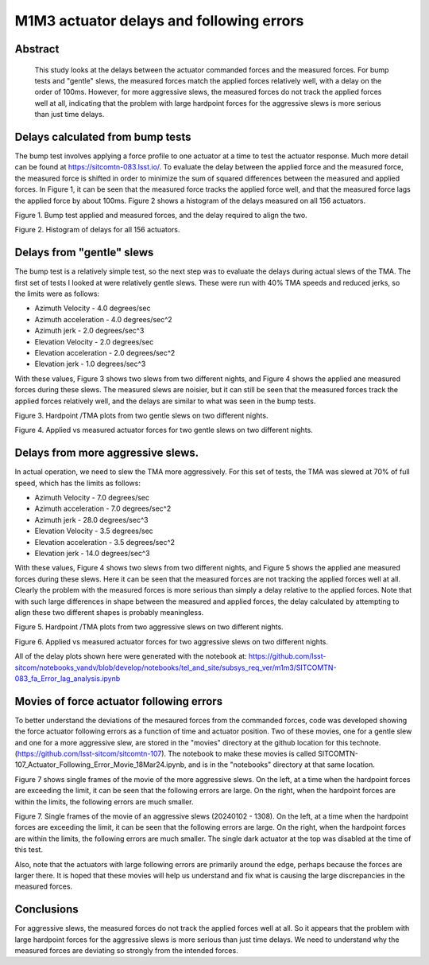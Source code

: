 #########################################
M1M3 actuator delays and following errors
#########################################

Abstract
========
   This study looks at the delays between the actuator commanded forces and the measured forces.  For bump tests and "gentle" slews, the measured forces match the applied forces relatively well, with a delay on the order of 100ms.  However, for more aggressive slews, the measured forces do not track the applied forces well at all, indicating that the problem with large hardpoint forces for the aggressive slews is more serious than just time delays.

Delays calculated from bump tests
=====================================
The bump test involves applying a force profile to one actuator at a time to test the actuator response.  Much more detail can be found at https://sitcomtn-083.lsst.io/.  To evaluate the delay between the applied force and the measured force, the measured force is shifted in order to minimize the sum of squared differences between the measured and applied forces.  In Figure 1, it can be seen that the measured force tracks the applied force well, and that the measured force lags the applied force by about 100ms.  Figure 2 shows a histogram of the delays measured on all 156 actuators.

.. image:: ./_static/Bump_Test_Delays_212.png

Figure 1.  Bump test applied and measured forces, and the delay required to align the two.

.. image:: ./_static/Bump_Test_Delay_Histograms_20240104T100658.png

Figure 2.  Histogram of delays for all 156 actuators.

Delays from "gentle" slews
=====================================
The bump test is a relatively simple test, so the next step was to evaluate the delays during actual slews of the TMA.  The first set of tests I looked at were relatively gentle slews.  These were run with 40% TMA speeds and reduced jerks, so the limits were as follows:

* Azimuth Velocity - 4.0 degrees/sec
* Azimuth acceleration - 4.0 degrees/sec^2
* Azimuth jerk - 2.0 degrees/sec^3
* Elevation Velocity - 2.0 degrees/sec
* Elevation acceleration - 2.0 degrees/sec^2
* Elevation jerk - 1.0 degrees/sec^3

With these values, Figure 3 shows two slews from two different nights, and Figure 4 shows the applied ane measured forces during these slews.  The measured slews are noisier, but it can still be seen that the measured forces track the applied forces relatively well, and the delays are similar to what was seen in the bump tests.

.. image:: ./_static/20240105_1047.png 
   :width: 49%
.. image:: ./_static/20240109_147.png 
   :width: 49%

Figure 3.  Hardpoint /TMA plots from two gentle slews on two different nights.



.. image:: ./_static/Slew_Delays_20240105_1047_108.png
   :width: 49%
.. image:: ./_static/Slew_Delays_20240105_1047_320.png
   :width: 49%
.. image:: ./_static/Slew_Delays_20240109_147_108.png
   :width: 49%
.. image:: ./_static/Slew_Delays_20240109_147_320.png
   :width: 49%

Figure 4.  Applied vs measured actuator forces for two gentle slews on two different nights.


Delays from more aggressive slews.
=====================================
In actual operation, we need to slew the TMA more aggressively.  For this set of tests, the TMA was slewed at 70% of full speed, which has the limits as follows:

* Azimuth Velocity - 7.0 degrees/sec
* Azimuth acceleration - 7.0 degrees/sec^2
* Azimuth jerk - 28.0 degrees/sec^3
* Elevation Velocity - 3.5 degrees/sec
* Elevation acceleration - 3.5 degrees/sec^2
* Elevation jerk - 14.0 degrees/sec^3

With these values, Figure 4 shows two slews from two different nights, and Figure 5 shows the applied ane measured forces during these slews.  Here it can be seen that the measured forces are not tracking the applied forces well at all.  Clearly the problem with the measured forces is more serious than simply a delay relative to the applied forces.  Note that with such large differences in shape between the measured and applied forces, the delay calculated by attempting to align these two different shapes is probably meaningless.


.. image:: ./_static/20240102_607.png 
   :width: 49%
.. image:: ./_static/20240103_1297.png 
   :width: 49%

Figure 5.  Hardpoint /TMA plots from two aggressive slews on two different nights.



.. image:: ./_static/Slew_Delays_20240102_607_108.png
   :width: 49%
.. image:: ./_static/Slew_Delays_20240102_607_320.png
   :width: 49%
.. image:: ./_static/Slew_Delays_20240103_1297_108.png
   :width: 49%
.. image:: ./_static/Slew_Delays_20240103_1297_320.png
   :width: 49%

Figure 6.  Applied vs measured actuator forces for two aggressive slews on two different nights.

All of the delay plots shown here were generated with the notebook at:
https://github.com/lsst-sitcom/notebooks_vandv/blob/develop/notebooks/tel_and_site/subsys_req_ver/m1m3/SITCOMTN-083_fa_Error_lag_analysis.ipynb

Movies of force actuator following errors
=====================================================
To better understand the deviations of the mesaured forces from the commanded forces, code was developed showing the force actuator following errors as a function of time and actuator position.  Two of these movies, one for a gentle slew and one for a more aggressive slew, are stored in the "movies" directory at the github location for this technote. (https://github.com/lsst-sitcom/sitcomtn-107). The notebook to make these movies is called SITCOMTN-107_Actuator_Following_Error_Movie_18Mar24.ipynb, and is in the "notebooks" directory at that same location.

Figure 7 shows single frames of the movie of the more aggressive slews.  On the left, at a time when the hardpoint forces are exceeding the limit, it can be seen that the following errors are large.  On the right, when the hardpoint forces are within the limits, the following errors are much smaller.


.. image:: ./_static/Movie_Large_HP_Forces.png
   :width: 49%
.. image:: ./_static/Movie_Small_HP_Forces.png
   :width: 49%

Figure 7.  Single frames of the movie of an aggressive slews (20240102 - 1308).  On the left, at a time when the hardpoint forces are exceeding the limit, it can be seen that the following errors are large.  On the right, when the hardpoint forces are within the limits, the following errors are much smaller.  The single dark actuator at the top was disabled at the time of this test.

Also, note that  the actuators with large following errors are primarily around the edge, perhaps because the forces are larger there.  It is hoped that these movies will help us understand and fix what is causing the large discrepancies in the measured forces.

Conclusions
=====================================
For aggressive slews, the measured forces do not track the applied forces well at all.  So it appears that the problem with large hardpoint forces for the aggressive slews is more serious than just time delays.  We need to understand why the measured forces are deviating so strongly from the intended forces.
